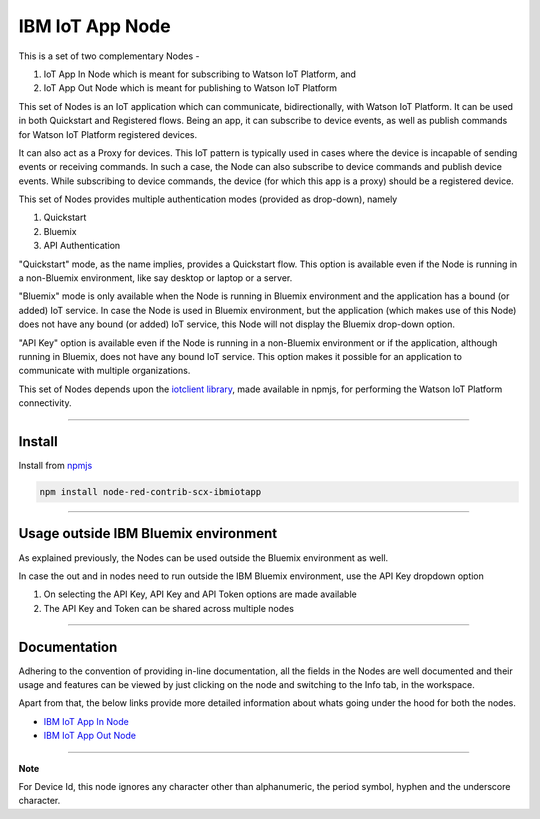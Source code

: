 IBM IoT App Node
========================
This is a set of two complementary Nodes - 

1. IoT App In Node which is meant for subscribing to Watson IoT Platform, and
2. IoT App Out Node which is meant for publishing to Watson IoT Platform 

This set of Nodes is an IoT application which can communicate, bidirectionally, with Watson IoT Platform. It can be used in both Quickstart and Registered flows. Being an app, it can subscribe to device events, as well as publish commands for Watson IoT Platform registered devices. 

It can also act as a Proxy for devices. This IoT pattern is typically used in cases where the device is incapable of sending events or receiving commands. In such a case, the Node can also subscribe to device commands and publish device events. While subscribing to device commands, the device (for which this app is a proxy) should be a registered device.

This set of Nodes provides multiple authentication modes (provided as drop-down), namely 

1. Quickstart
2. Bluemix
3. API Authentication 

"Quickstart" mode, as the name implies, provides a Quickstart flow. This option is available even if the Node is running in a non-Bluemix environment, like say desktop or laptop or a server.

"Bluemix" mode is only available when the Node is running in Bluemix environment and the application has a bound (or added) IoT service. In case the Node is used in Bluemix environment, but the application (which makes use of this Node) does not have any bound (or added) IoT service, this Node will not display the Bluemix drop-down option. 

"API Key" option is available even if the Node is running in a non-Bluemix environment or if the application, although running in Bluemix, does not have any bound IoT service. This option makes it possible for an application to communicate with multiple organizations.


This set of Nodes depends upon the `iotclient library <https://www.npmjs.com/package/iotclient>`__, made available in npmjs, for performing the Watson IoT Platform connectivity.


----


Install
-------
Install from `npmjs <http://npmjs.org>`__

.. code:: javascript

	npm install node-red-contrib-scx-ibmiotapp


----



Usage outside IBM Bluemix environment
----------------------------------------
As explained previously, the Nodes can be used outside the Bluemix environment as well.

In case the out and in nodes need to run outside the IBM Bluemix environment, use the API Key dropdown option

1. On selecting the API Key, API Key and API Token options are made available
2. The API Key and Token can be shared across multiple nodes

----

Documentation
-------------
Adhering to the convention of providing in-line documentation, all the fields in the Nodes are well documented and their usage and features can be viewed by just clicking on the node and switching to the Info tab, in the workspace.

Apart from that, the below links provide more detailed information about whats going under the hood for both the nodes.

* `IBM IoT App In Node <https://github.com/ibm-messaging/iot-nodered/blob/master/IoTAppInNode.rst>`__
* `IBM IoT App Out Node <https://github.com/ibm-messaging/iot-nodered/blob/master/IoTAppOutNode.rst>`__

----

**Note**

For Device Id, this node ignores any character other than alphanumeric, the period symbol, hyphen and the underscore character.

